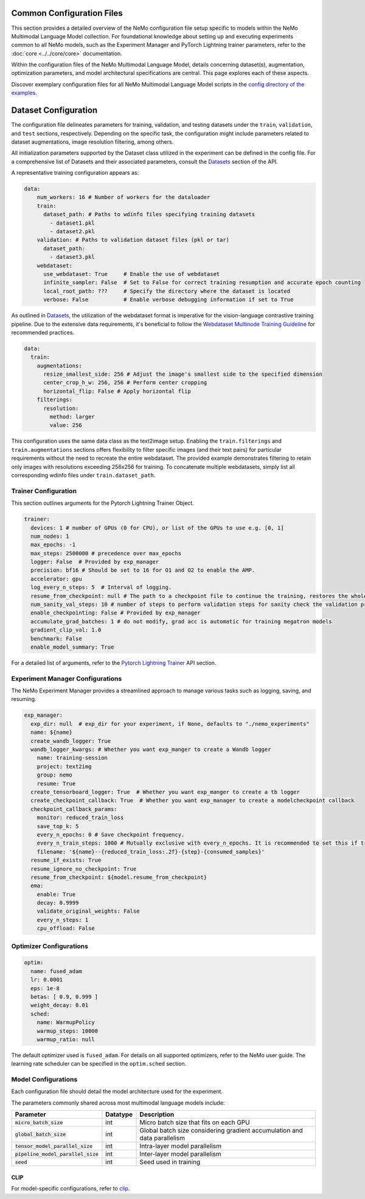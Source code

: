 Common Configuration Files
==========================

This section provides a detailed overview of the NeMo configuration file setup specific to models within the NeMo Multimodal Language Model collection. For foundational knowledge about setting up and executing experiments common to all NeMo models, such as the Experiment Manager and PyTorch Lightning trainer parameters, refer to the :doc:`core <../../core/core>` documentation.

Within the configuration files of the NeMo Multimodal Language Model, details concerning dataset(s), augmentation, optimization parameters, and model architectural specifications are central. This page explores each of these aspects.

Discover exemplary configuration files for all NeMo Multimodal Language Model scripts in the `config directory of the examples <http://TODOURL>`_.

Dataset Configuration
=====================

The configuration file delineates parameters for training, validation, and testing datasets under the ``train``, ``validation``, and ``test`` sections, respectively. Depending on the specific task, the configuration might include parameters related to dataset augmentations, image resolution filtering, among others.

All initialization parameters supported by the Dataset class utilized in the experiment can be defined in the config file. For a comprehensive list of Datasets and their associated parameters, consult the `Datasets <../api.html#Datasets>`__ section of the API.

A representative training configuration appears as:

.. code-block:: yaml

  data:
      num_workers: 16 # Number of workers for the dataloader
      train:
        dataset_path: # Paths to wdinfo files specifying training datasets
          - dataset1.pkl
          - dataset2.pkl
      validation: # Paths to validation dataset files (pkl or tar)
        dataset_path:
          - dataset3.pkl
      webdataset:
        use_webdataset: True     # Enable the use of webdataset
        infinite_sampler: False  # Set to False for correct training resumption and accurate epoch counting
        local_root_path: ???     # Specify the directory where the dataset is located
        verbose: False           # Enable verbose debugging information if set to True

As outlined in `Datasets <./datasets.html>`_, the utilization of the webdataset format is imperative for the vision-language contrastive training pipeline. Due to the extensive data requirements, it's beneficial to follow the `Webdataset Multinode Training Guideline <https://github.com/webdataset/webdataset#multinode-training>`_ for recommended practices.


.. code-block:: yaml

  data:
    train:
      augmentations:
        resize_smallest_side: 256 # Adjust the image's smallest side to the specified dimension
        center_crop_h_w: 256, 256 # Perform center cropping
        horizontal_flip: False # Apply horizontal flip
      filterings:
        resolution:
          method: larger
          value: 256

This configuration uses the same data class as the text2image setup. Enabling the ``train.filterings`` and ``train.augmentations`` sections offers flexibility to filter specific images (and their text pairs) for particular requirements without the need to recreate the entire webdataset. The provided example demonstrates filtering to retain only images with resolutions exceeding 256x256 for training. To concatenate multiple webdatasets, simply list all corresponding wdinfo files under ``train.dataset_path``.





Trainer Configuration
---------------------

This section outlines arguments for the Pytorch Lightning Trainer Object.

.. code-block:: yaml

  trainer:
    devices: 1 # number of GPUs (0 for CPU), or list of the GPUs to use e.g. [0, 1]
    num_nodes: 1
    max_epochs: -1
    max_steps: 2500000 # precedence over max_epochs
    logger: False  # Provided by exp_manager
    precision: bf16 # Should be set to 16 for O1 and O2 to enable the AMP.
    accelerator: gpu
    log_every_n_steps: 5  # Interval of logging.
    resume_from_checkpoint: null # The path to a checkpoint file to continue the training, restores the whole state including the epoch, step, LR schedulers, apex, etc.
    num_sanity_val_steps: 10 # number of steps to perform validation steps for sanity check the validation process before starting the training, setting to 0 disables it
    enable_checkpointing: False # Provided by exp_manager
    accumulate_grad_batches: 1 # do not modify, grad acc is automatic for training megatron models
    gradient_clip_val: 1.0
    benchmark: False
    enable_model_summary: True

For a detailed list of arguments, refer to the `Pytorch Lightning Trainer <https://lightning.ai/docs/pytorch/stable/common/trainer.html#>`__ API section.

Experiment Manager Configurations
---------------------------------

The NeMo Experiment Manager provides a streamlined approach to manage various tasks such as logging, saving, and resuming.

.. code-block:: yaml

  exp_manager:
    exp_dir: null  # exp_dir for your experiment, if None, defaults to "./nemo_experiments"
    name: ${name}
    create_wandb_logger: True
    wandb_logger_kwargs: # Whether you want exp_manger to create a Wandb logger
      name: training-session
      project: text2img
      group: nemo
      resume: True
    create_tensorboard_logger: True  # Whether you want exp_manger to create a tb logger
    create_checkpoint_callback: True  # Whether you want exp_manager to create a modelcheckpoint callback
    checkpoint_callback_params:
      monitor: reduced_train_loss
      save_top_k: 5
      every_n_epochs: 0 # Save checkpoint frequency.
      every_n_train_steps: 1000 # Mutually exclusive with every_n_epochs. It is recommended to set this if training on large-scale dataset.
      filename: '${name}--{reduced_train_loss:.2f}-{step}-{consumed_samples}'
    resume_if_exists: True
    resume_ignore_no_checkpoint: True
    resume_from_checkpoint: ${model.resume_from_checkpoint}
    ema:
      enable: True
      decay: 0.9999
      validate_original_weights: False
      every_n_steps: 1
      cpu_offload: False

Optimizer Configurations
-------------------------

.. code-block:: yaml

  optim:
    name: fused_adam
    lr: 0.0001
    eps: 1e-8
    betas: [ 0.9, 0.999 ]
    weight_decay: 0.01
    sched:
      name: WarmupPolicy
      warmup_steps: 10000
      warmup_ratio: null

The default optimizer used is ``fused_adam``. For details on all supported optimizers, refer to the NeMo user guide. The learning rate scheduler can be specified in the ``optim.sched`` section.

Model Configurations
--------------------

Each configuration file should detail the model architecture used for the experiment.

The parameters commonly shared across most multimodal language models include:

+--------------------------------------+--------------+---------------------------------------------------------------------------------------+
| **Parameter**                        | **Datatype** | **Description**                                                                       |
+======================================+==============+=======================================================================================+
| :code:`micro_batch_size`             | int          | Micro batch size that fits on each GPU                                                |
+--------------------------------------+--------------+---------------------------------------------------------------------------------------+
| :code:`global_batch_size`            | int          | Global batch size considering gradient accumulation and data parallelism              |
+--------------------------------------+--------------+---------------------------------------------------------------------------------------+
| :code:`tensor_model_parallel_size`   | int          | Intra-layer model parallelism                                                         |
+--------------------------------------+--------------+---------------------------------------------------------------------------------------+
| :code:`pipeline_model_parallel_size` | int          | Inter-layer model parallelism                                                         |
+--------------------------------------+--------------+---------------------------------------------------------------------------------------+
| :code:`seed`                         | int          | Seed used in training                                                                 |
+--------------------------------------+--------------+---------------------------------------------------------------------------------------+

CLIP
~~~~~~~~

For model-specific configurations, refer to `clip <./clip.html#clip>`_.

